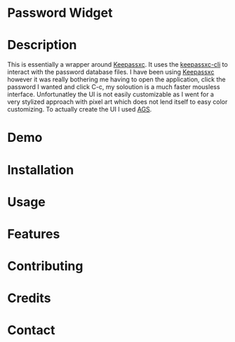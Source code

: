 
* Password Widget

* Description

This is essentially a wrapper around [[https://keepassxc.org/][Keepassxc]].  It uses the [[https://manpages.ubuntu.com/manpages/focal/man1/keepassxc-cli.1.html][keepassxc-cli]] to interact with the password database files.  I have been using [[https://keepassxc.org/][Keepassxc]] however it was really bothering me having to open the application, click the password I wanted and click C-c, my soloution is a much faster mousless interface.  Unfortunatley the UI is not easily customizable as I went for a very stylized approach with pixel art which does not lend itself to easy color customizing.  To actually create the UI I used [[https://github.com/Aylur/ags][AGS]].  
* Demo

* Installation

* Usage

* Features
* Contributing
* Credits
* Contact
